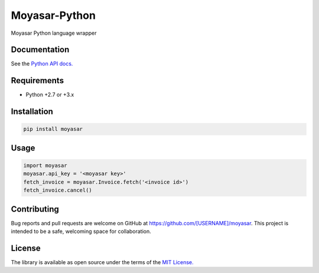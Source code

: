 ===============
Moyasar-Python
===============

Moyasar Python language wrapper

--------------
Documentation
--------------




See the `Python API docs. <https://moyasar.com/docs/api/?python>`_

-------------
Requirements
-------------

* Python +2.7 or +3.x

--------------
Installation
--------------

.. code-block:: bash

    pip install moyasar


-------
Usage
-------


.. code-block:: python

    import moyasar
    moyasar.api_key = '<moyasar key>'
    fetch_invoice = moyasar.Invoice.fetch('<invoice id>')
    fetch_invoice.cancel()

-------------
Contributing
-------------

Bug reports and pull requests are welcome on GitHub at https://github.com/[USERNAME]/moyasar. This project is intended to be a safe, welcoming space for collaboration.


--------
License
--------


The library is available as open source under the terms of the `MIT License. <https://opensource.org/licenses/MIT>`_
